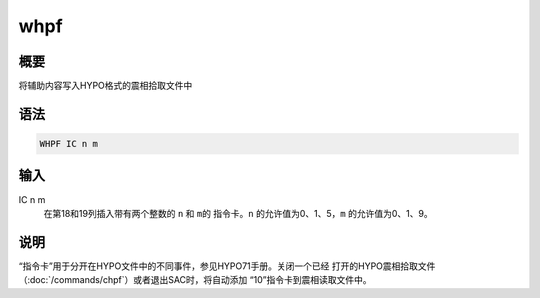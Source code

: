 whpf
====

概要
----

将辅助内容写入HYPO格式的震相拾取文件中

语法
----

.. code:: bash

    WHPF IC n m

输入
----

IC n m
    在第18和19列插入带有两个整数的 ``n`` 和 ``m``\ 的 指令卡。\ ``n``
    的允许值为0、1、5，\ ``m`` 的允许值为0、1、9。

说明
----

“指令卡”用于分开在HYPO文件中的不同事件，参见HYPO71手册。关闭一个已经
打开的HYPO震相拾取文件（\ :doc:`/commands/chpf`\ ）或者退出SAC时，将自动添加
“10”指令卡到震相读取文件中。
